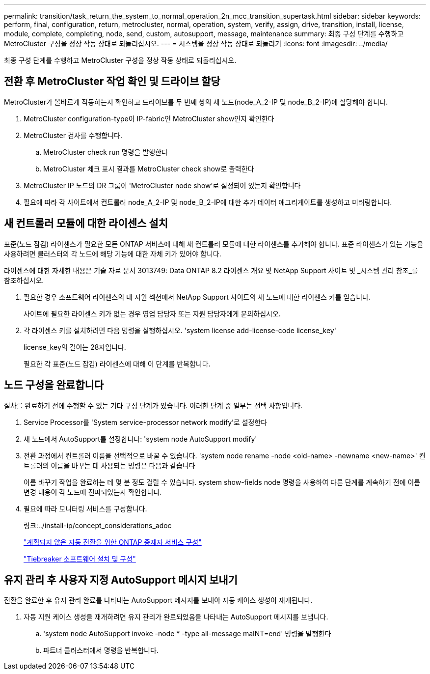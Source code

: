 ---
permalink: transition/task_return_the_system_to_normal_operation_2n_mcc_transition_supertask.html 
sidebar: sidebar 
keywords: perform, final, configuration, return, metrocluster, normal, operation, system, verify, assign, drive, transition, install, license, module, complete, completing, node, send, custom, autosupport, message, maintenance 
summary: 최종 구성 단계를 수행하고 MetroCluster 구성을 정상 작동 상태로 되돌리십시오. 
---
= 시스템을 정상 작동 상태로 되돌리기
:icons: font
:imagesdir: ../media/


[role="lead"]
최종 구성 단계를 수행하고 MetroCluster 구성을 정상 작동 상태로 되돌리십시오.



== 전환 후 MetroCluster 작업 확인 및 드라이브 할당

[role="lead"]
MetroCluster가 올바르게 작동하는지 확인하고 드라이브를 두 번째 쌍의 새 노드(node_A_2-IP 및 node_B_2-IP)에 할당해야 합니다.

. MetroCluster configuration-type이 IP-fabric인 MetroCluster show인지 확인한다
. MetroCluster 검사를 수행합니다.
+
.. MetroCluster check run 명령을 발행한다
.. MetroCluster 체크 표시 결과를 MetroCluster check show로 출력한다


. MetroCluster IP 노드의 DR 그룹이 'MetroCluster node show'로 설정되어 있는지 확인합니다
. 필요에 따라 각 사이트에서 컨트롤러 node_A_2-IP 및 node_B_2-IP에 대한 추가 데이터 애그리게이트를 생성하고 미러링합니다.




== 새 컨트롤러 모듈에 대한 라이센스 설치

[role="lead"]
표준(노드 잠김) 라이센스가 필요한 모든 ONTAP 서비스에 대해 새 컨트롤러 모듈에 대한 라이센스를 추가해야 합니다. 표준 라이센스가 있는 기능을 사용하려면 클러스터의 각 노드에 해당 기능에 대한 자체 키가 있어야 합니다.

라이센스에 대한 자세한 내용은 기술 자료 문서 3013749: Data ONTAP 8.2 라이센스 개요 및 NetApp Support 사이트 및 _시스템 관리 참조_를 참조하십시오.

. 필요한 경우 소프트웨어 라이센스의 내 지원 섹션에서 NetApp Support 사이트의 새 노드에 대한 라이센스 키를 얻습니다.
+
사이트에 필요한 라이센스 키가 없는 경우 영업 담당자 또는 지원 담당자에게 문의하십시오.

. 각 라이센스 키를 설치하려면 다음 명령을 실행하십시오. 'system license add-license-code license_key'
+
license_key의 길이는 28자입니다.

+
필요한 각 표준(노드 잠김) 라이센스에 대해 이 단계를 반복합니다.





== 노드 구성을 완료합니다

[role="lead"]
절차를 완료하기 전에 수행할 수 있는 기타 구성 단계가 있습니다. 이러한 단계 중 일부는 선택 사항입니다.

. Service Processor를 'System service-processor network modify'로 설정한다
. 새 노드에서 AutoSupport를 설정합니다: 'system node AutoSupport modify'
. 전환 과정에서 컨트롤러 이름을 선택적으로 바꿀 수 있습니다. 'system node rename -node <old-name> -newname <new-name>' 컨트롤러의 이름을 바꾸는 데 사용되는 명령은 다음과 같습니다
+
이름 바꾸기 작업을 완료하는 데 몇 분 정도 걸릴 수 있습니다. system show-fields node 명령을 사용하여 다른 단계를 계속하기 전에 이름 변경 내용이 각 노드에 전파되었는지 확인합니다.

. 필요에 따라 모니터링 서비스를 구성합니다.
+
링크:../install-ip/concept_considerations_adoc

+
link:../install-ip/concept_configure_the_ontap_mediator_for_unplanned_automatic_switchover.html["계획되지 않은 자동 전환을 위한 ONTAP 중재자 서비스 구성"]

+
link:../tiebreaker/concept_overview_of_the_tiebreaker_software.html["Tiebreaker 소프트웨어 설치 및 구성"]





== 유지 관리 후 사용자 지정 AutoSupport 메시지 보내기

[role="lead"]
전환을 완료한 후 유지 관리 완료를 나타내는 AutoSupport 메시지를 보내야 자동 케이스 생성이 재개됩니다.

. 자동 지원 케이스 생성을 재개하려면 유지 관리가 완료되었음을 나타내는 AutoSupport 메시지를 보냅니다.
+
.. 'system node AutoSupport invoke -node * -type all-message maINT=end' 명령을 발행한다
.. 파트너 클러스터에서 명령을 반복합니다.



